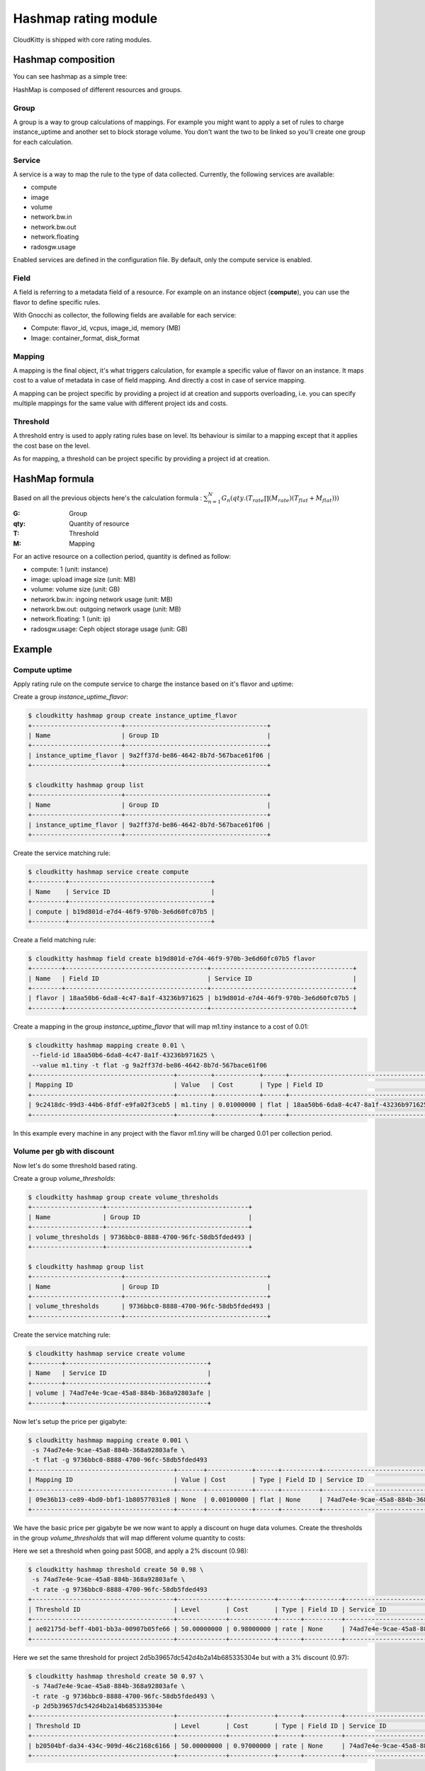 =====================
Hashmap rating module
=====================

CloudKitty is shipped with core rating modules.

Hashmap composition
===================

You can see hashmap as a simple tree:

.. graphviz:: graph/hashmap.dot


HashMap is composed of different resources and groups.

Group
-----

A group is a way to group calculations of mappings. For example you might want
to apply a set of rules to charge instance_uptime and another set to block
storage volume. You don't want the two to be linked so you'll create one group
for each calculation.

Service
-------

A service is a way to map the rule to the type of data collected. Currently,
the following services are available:

* compute
* image
* volume
* network.bw.in
* network.bw.out
* network.floating
* radosgw.usage

Enabled services are defined in the configuration file. By default, only the
compute service is enabled.

Field
-----

A field is referring to a metadata field of a resource. For example on an
instance object (**compute**), you can use the flavor to define specific rules.

With Gnocchi as collector, the following fields are available for each service:

* Compute: flavor_id, vcpus, image_id, memory (MB)
* Image: container_format, disk_format

Mapping
-------

A mapping is the final object, it's what triggers calculation, for example a
specific value of flavor on an instance.
It maps cost to a value of metadata in case of field mapping. And directly a
cost in case of service mapping.

A mapping can be project specific by providing a project id at creation and
supports overloading, i.e. you can specify multiple mappings for the same value
with different project ids and costs.

Threshold
---------

A threshold entry is used to apply rating rules base on level. Its behaviour is
similar to a mapping except that it applies the cost base on the level.

As for mapping, a threshold can be project specific by providing a project id
at creation.

HashMap formula
===============

Based on all the previous objects here's the calculation formula :
:math:`\sum_{n=1}^N G_n(qty.(T_{rate}\prod(M_{rate})(T_{flat}+M_{flat})))`

:G: Group
:qty: Quantity of resource
:T: Threshold
:M: Mapping


For an active resource on a collection period, quantity is defined as follow:

* compute: 1 (unit: instance)
* image: upload image size (unit: MB)
* volume: volume size (unit: GB)
* network.bw.in: ingoing network usage (unit: MB)
* network.bw.out: outgoing network usage (unit: MB)
* network.floating: 1 (unit: ip)
* radosgw.usage: Ceph object storage usage (unit: GB)

Example
=======

Compute uptime
--------------

Apply rating rule on the compute service to charge the instance based on it's
flavor and uptime:

Create a group *instance_uptime_flavor*:

.. code:: raw

    $ cloudkitty hashmap group create instance_uptime_flavor
    +------------------------+--------------------------------------+
    | Name                   | Group ID                             |
    +------------------------+--------------------------------------+
    | instance_uptime_flavor | 9a2ff37d-be86-4642-8b7d-567bace61f06 |
    +------------------------+--------------------------------------+

    $ cloudkitty hashmap group list
    +------------------------+--------------------------------------+
    | Name                   | Group ID                             |
    +------------------------+--------------------------------------+
    | instance_uptime_flavor | 9a2ff37d-be86-4642-8b7d-567bace61f06 |
    +------------------------+--------------------------------------+


Create the service matching rule:

.. code:: raw

    $ cloudkitty hashmap service create compute
    +---------+--------------------------------------+
    | Name    | Service ID                           |
    +---------+--------------------------------------+
    | compute | b19d801d-e7d4-46f9-970b-3e6d60fc07b5 |
    +---------+--------------------------------------+


Create a field matching rule:

.. code:: raw

    $ cloudkitty hashmap field create b19d801d-e7d4-46f9-970b-3e6d60fc07b5 flavor
    +--------+--------------------------------------+--------------------------------------+
    | Name   | Field ID                             | Service ID                           |
    +--------+--------------------------------------+--------------------------------------+
    | flavor | 18aa50b6-6da8-4c47-8a1f-43236b971625 | b19d801d-e7d4-46f9-970b-3e6d60fc07b5 |
    +--------+--------------------------------------+--------------------------------------+


Create a mapping in the group *instance_uptime_flavor* that will map m1.tiny
instance to a cost of 0.01:

.. code:: raw

    $ cloudkitty hashmap mapping create 0.01 \
     --field-id 18aa50b6-6da8-4c47-8a1f-43236b971625 \
     --value m1.tiny -t flat -g 9a2ff37d-be86-4642-8b7d-567bace61f06
    +--------------------------------------+---------+------------+------+--------------------------------------+------------+--------------------------------------+------------+
    | Mapping ID                           | Value   | Cost       | Type | Field ID                             | Service ID | Group ID                             | Project ID |
    +--------------------------------------+---------+------------+------+--------------------------------------+------------+--------------------------------------+------------+
    | 9c2418dc-99d3-44b6-8fdf-e9fa02f3ceb5 | m1.tiny | 0.01000000 | flat | 18aa50b6-6da8-4c47-8a1f-43236b971625 | None       | 9a2ff37d-be86-4642-8b7d-567bace61f06 | None       |
    +--------------------------------------+---------+------------+------+--------------------------------------+------------+--------------------------------------+------------+


In this example every machine in any project with the flavor m1.tiny will be
charged 0.01 per collection period.


Volume per gb with discount
---------------------------

Now let's do some threshold based rating.

Create a group *volume_thresholds*:

.. code:: raw

    $ cloudkitty hashmap group create volume_thresholds
    +-------------------+--------------------------------------+
    | Name              | Group ID                             |
    +-------------------+--------------------------------------+
    | volume_thresholds | 9736bbc0-8888-4700-96fc-58db5fded493 |
    +-------------------+--------------------------------------+

    $ cloudkitty hashmap group list
    +------------------------+--------------------------------------+
    | Name                   | Group ID                             |
    +------------------------+--------------------------------------+
    | volume_thresholds      | 9736bbc0-8888-4700-96fc-58db5fded493 |
    +------------------------+--------------------------------------+


Create the service matching rule:

.. code:: raw

    $ cloudkitty hashmap service create volume
    +--------+--------------------------------------+
    | Name   | Service ID                           |
    +--------+--------------------------------------+
    | volume | 74ad7e4e-9cae-45a8-884b-368a92803afe |
    +--------+--------------------------------------+


Now let's setup the price per gigabyte:

.. code:: raw

    $ cloudkitty hashmap mapping create 0.001 \
     -s 74ad7e4e-9cae-45a8-884b-368a92803afe \
     -t flat -g 9736bbc0-8888-4700-96fc-58db5fded493
    +--------------------------------------+-------+------------+------+----------+--------------------------------------+--------------------------------------+------------+
    | Mapping ID                           | Value | Cost       | Type | Field ID | Service ID                           | Group ID                             | Project ID |
    +--------------------------------------+-------+------------+------+----------+--------------------------------------+--------------------------------------+------------+
    | 09e36b13-ce89-4bd0-bbf1-1b80577031e8 | None  | 0.00100000 | flat | None     | 74ad7e4e-9cae-45a8-884b-368a92803afe | 9736bbc0-8888-4700-96fc-58db5fded493 | None       |
    +--------------------------------------+-------+------------+------+----------+--------------------------------------+--------------------------------------+------------+


We have the basic price per gigabyte be we now want to apply a discount on huge
data volumes. Create the thresholds in the group *volume_thresholds* that will
map different volume quantity to costs:

Here we set a threshold when going past 50GB, and apply a 2% discount (0.98):

.. code:: raw

    $ cloudkitty hashmap threshold create 50 0.98 \
     -s 74ad7e4e-9cae-45a8-884b-368a92803afe \
     -t rate -g 9736bbc0-8888-4700-96fc-58db5fded493
    +--------------------------------------+-------------+------------+------+----------+--------------------------------------+--------------------------------------+------------+
    | Threshold ID                         | Level       | Cost       | Type | Field ID | Service ID                           | Group ID                             | Project ID |
    +--------------------------------------+-------------+------------+------+----------+--------------------------------------+--------------------------------------+------------+
    | ae02175d-beff-4b01-bb3a-00907b05fe66 | 50.00000000 | 0.98000000 | rate | None     | 74ad7e4e-9cae-45a8-884b-368a92803afe | 9736bbc0-8888-4700-96fc-58db5fded493 | None       |
    +--------------------------------------+-------------+------------+------+----------+--------------------------------------+--------------------------------------+------------+

Here we set the same threshold for project 2d5b39657dc542d4b2a14b685335304e
but with a 3% discount (0.97):

.. code:: raw

    $ cloudkitty hashmap threshold create 50 0.97 \
     -s 74ad7e4e-9cae-45a8-884b-368a92803afe \
     -t rate -g 9736bbc0-8888-4700-96fc-58db5fded493 \
     -p 2d5b39657dc542d4b2a14b685335304e
    +--------------------------------------+-------------+------------+------+----------+--------------------------------------+--------------------------------------+----------------------------------+
    | Threshold ID                         | Level       | Cost       | Type | Field ID | Service ID                           | Group ID                             | Project ID                       |
    +--------------------------------------+-------------+------------+------+----------+--------------------------------------+--------------------------------------+----------------------------------+
    | b20504bf-da34-434c-909d-46c2168c6166 | 50.00000000 | 0.97000000 | rate | None     | 74ad7e4e-9cae-45a8-884b-368a92803afe | 9736bbc0-8888-4700-96fc-58db5fded493 | 2d5b39657dc542d4b2a14b685335304e |
    +--------------------------------------+-------------+------------+------+----------+--------------------------------------+--------------------------------------+----------------------------------+

Here we set a threshold when going past 200GB, and apply a 5% discount (0.95):

.. code:: raw

    $ cloudkitty hashmap threshold create 200 0.95 \
     -s 74ad7e4e-9cae-45a8-884b-368a92803afe \
     -t rate -g 9736bbc0-8888-4700-96fc-58db5fded493
    +--------------------------------------+--------------+------------+------+----------+--------------------------------------+--------------------------------------+------------+
    | Threshold ID                         | Level        | Cost       | Type | Field ID | Service ID                           | Group ID                             | Project ID |
    +--------------------------------------+--------------+------------+------+----------+--------------------------------------+--------------------------------------+------------+
    | ed9fd297-37d4-4d9c-8f65-9919d554617b | 200.00000000 | 0.95000000 | rate | None     | 74ad7e4e-9cae-45a8-884b-368a92803afe | 9736bbc0-8888-4700-96fc-58db5fded493 | None       |
    +--------------------------------------+--------------+------------+------+----------+--------------------------------------+--------------------------------------+------------+


In this example every volume is charged 0.001 per GB but if the size goes past
50GB you'll get a 2% discount, if you even go further you'll get 5% discount
(only one level apply at a time).

For project 2d5b39657dc542d4b2a14b685335304e only, you'll get a 3% discount
instead of 2% when the size goes past 50GB and the same %5 discount it goes
further.

:20GB: 0.02 per collection period.
:50GB: 0.049 per collection period
    (0.0485 for project 2d5b39657dc542d4b2a14b685335304e).
:80GB: 0.0784 per collection period
    (0.0776 for project 2d5b39657dc542d4b2a14b685335304e).
:250GB: 0.2375 per collection period.
